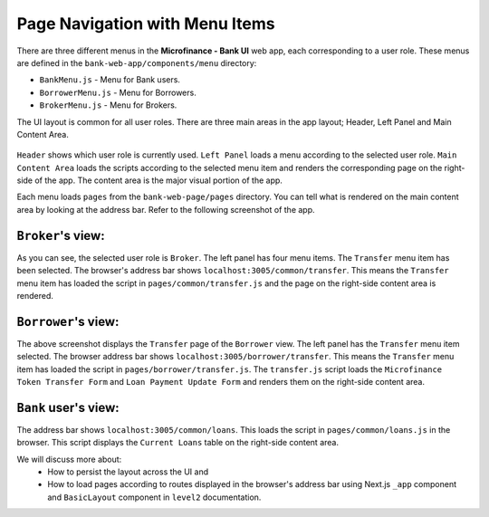 Page Navigation with Menu Items
===============================

There are three different menus in the **Microfinance - Bank UI** web app, each corresponding to a user role.
These menus are defined in the ``bank-web-app/components/menu`` directory:

* ``BankMenu.js`` - Menu for Bank users.
* ``BorrowerMenu.js`` - Menu for Borrowers.
* ``BrokerMenu.js`` - Menu for Brokers.

The UI layout is common for all user roles.
There are three main areas in the app layout; Header, Left Panel and Main Content Area. 

.. figure:: ../images/layout_components.png

``Header`` shows which user role is currently used.
``Left Panel`` loads a menu according to the selected user role.
``Main Content Area`` loads the scripts according to the selected menu item and renders the corresponding page on the right-side of the app.  The content area is the major visual portion of the app.

Each menu loads ``pages`` from the ``bank-web-page/pages`` directory.
You can tell what is rendered on the main content area by looking at the address bar.
Refer to the following screenshot of the app.

``Broker``'s view:
~~~~~~~~~~~~~~~~~~~~

.. image:: ../images/broker_first_page.png

As you can see, the selected user role is ``Broker``. The left panel has four menu items. The ``Transfer`` menu item has been selected.
The browser's address bar shows ``localhost:3005/common/transfer``. 
This means the ``Transfer`` menu item has loaded the script in ``pages/common/transfer.js`` and the page on the right-side content area is rendered.

``Borrower``'s view:
~~~~~~~~~~~~~~~~~~~~

.. image:: ../images/borrower_first_page.png

The above screenshot displays the ``Transfer`` page of the ``Borrower`` view.
The left panel has the ``Transfer`` menu item selected.
The browser address bar shows ``localhost:3005/borrower/transfer``. 
This means the ``Transfer`` menu item has loaded the script in ``pages/borrower/transfer.js``.
The ``transfer.js`` script loads the ``Microfinance Token Transfer Form`` and ``Loan Payment Update Form`` and renders them on the right-side content area.

``Bank`` user's view:
~~~~~~~~~~~~~~~~~~~~

.. image:: ../images/bank_first_page.png

The address bar shows ``localhost:3005/common/loans``.
This loads the script in ``pages/common/loans.js`` in the browser.
This script displays the ``Current Loans`` table on the right-side content area.

We will discuss more about:
 - How to persist the layout across the UI and
 - How to load pages according to routes displayed in the browser's address bar using Next.js ``_app`` component and ``BasicLayout`` component in ``level2`` documentation.
